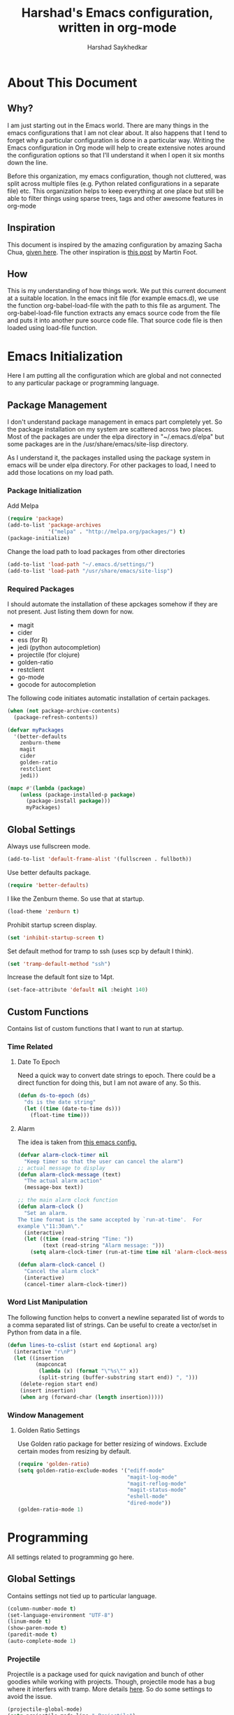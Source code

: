 #+TITLE:      Harshad's Emacs configuration, written in org-mode
#+AUTHOR:     Harshad Saykhedkar

* About This Document
** Why?
I am just starting out in the Emacs world. There are many things in the
emacs configurations that I am not clear about. It also happens that I tend
to forget why a particular configuration is done in a particular way. Writing
the Emacs configuration in Org mode will help to create extensive notes around 
the configuration options so that I'll understand it when I open it six months
down the line.

Before this organization, my emacs configuration, though not cluttered, was
split across multiple files (e.g. Python related configurations in a separate file) 
etc. This organization helps to keep everything at one place but still be able 
to filter things using sparse trees, tags and other awesome features in org-mode

** Inspiration
This document is inspired by the amazing configuration by amazing Sacha Chua,
[[https://dl.dropboxusercontent.com/u/3968124/sacha-emacs.html][given here]]. The other inspiration is [[http://www.mfoot.com/][this post]] by Martin Foot.

** How
This is my understanding of how things work. We put this current document at a
suitable location. In the emacs init file (for example emacs.d), we use the
function org-babel-load-file with the path to this file as argument. The 
org-babel-load-file function extracts any emacs source code from the file and
puts it into another pure source code file. That source code file is then loaded
using load-file function.

* Emacs Initialization
Here I am putting all the configuration which are global and not connected to
any particular package or programming language.

** Package Management
I don't understand package management in emacs part completely yet. So the
package installation on my system are scattered across two places. Most of the
packages are under the elpa directory in "~/.emacs.d/elpa" but some packages are
in the /usr/share/emacs/site-lisp directory. 

As I understand it, the packages installed using the package system in emacs
will be under elpa directory. For other packages to load, I need to add those
locations on my load path.

*** Package Initialization

Add Melpa
#+BEGIN_SRC emacs-lisp
(require 'package)
(add-to-list 'package-archives
             '("melpa" . "http://melpa.org/packages/") t)
(package-initialize)
#+END_SRC

Change the load path to load packages from other directories
#+BEGIN_SRC emacs-lisp
(add-to-list 'load-path "~/.emacs.d/settings/")
(add-to-list 'load-path "/usr/share/emacs/site-lisp")
#+END_SRC

*** Required Packages
I should automate the installation of these apckages somehow if they are not 
present. Just listing them down for now.
  + magit
  + cider
  + ess (for R)
  + jedi (python autocompletion)
  + projectile (for clojure)
  + golden-ratio
  + restclient
  + go-mode
  + gocode for autocompletion

The following code initiates automatic installation of certain packages.
#+BEGIN_SRC emacs-lisp
(when (not package-archive-contents)
  (package-refresh-contents))

(defvar myPackages
  '(better-defaults
    zenburn-theme
    magit
    cider
    golden-ratio
    restclient
    jedi))

(mapc #'(lambda (package)
    (unless (package-installed-p package)
      (package-install package)))
      myPackages)

#+END_SRC

** Global Settings

Always use fullscreen mode.

#+BEGIN_SRC emacs-lisp
(add-to-list 'default-frame-alist '(fullscreen . fullboth))
#+END_SRC

Use better defaults package.

#+BEGIN_SRC emacs-lisp
(require 'better-defaults)
#+END_SRC

I like the Zenburn theme. So use that at startup.

#+BEGIN_SRC emacs-lisp
(load-theme 'zenburn t)
#+END_SRC

Prohibit startup screen display.

#+BEGIN_SRC emacs-lisp
(set 'inhibit-startup-screen t)
#+END_SRC

Set default method for tramp to ssh (uses scp by default I think).

#+BEGIN_SRC emacs-lisp
(set 'tramp-default-method "ssh")
#+END_SRC

Increase the default font size to 14pt.

#+BEGIN_SRC emacs-lisp
(set-face-attribute 'default nil :height 140)
#+END_SRC

** Custom Functions
Contains list of custom functions that I want to run at startup.

*** Time Related
**** Date To Epoch
Need a quick way to convert date strings to epoch. There could be a direct
function for doing this, but I am not aware of any. So this.

#+BEGIN_SRC emacs-lisp
(defun ds-to-epoch (ds)
  "ds is the date string"
  (let ((time (date-to-time ds)))
    (float-time time)))
#+END_SRC

**** Alarm
The idea is taken from [[https://github.com/twillis/my-emacs-config/blob/master/local/alarm.el][this emacs config.]] 

#+BEGIN_SRC emacs-lisp
(defvar alarm-clock-timer nil
  "Keep timer so that the user can cancel the alarm")
;; actual message to display
(defun alarm-clock-message (text)
  "The actual alarm action"
  (message-box text))

;; the main alarm clock function
(defun alarm-clock ()
  "Set an alarm.
The time format is the same accepted by `run-at-time'.  For
example \"11:30am\"."
  (interactive)
  (let ((time (read-string "Time: "))
        (text (read-string "Alarm message: ")))
    (setq alarm-clock-timer (run-at-time time nil 'alarm-clock-message text))))

(defun alarm-clock-cancel ()
  "Cancel the alarm clock"
  (interactive)
  (cancel-timer alarm-clock-timer)) 
#+END_SRC

*** Word List Manipulation
The following function helps to convert a newline separated list of words
to a comma separated list of strings. Can be useful to create a vector/set
in Python from data in a file.

#+BEGIN_SRC emacs-lisp
(defun lines-to-cslist (start end &optional arg)
  (interactive "r\nP")
  (let ((insertion
         (mapconcat 
          (lambda (x) (format "\"%s\"" x))
          (split-string (buffer-substring start end)) ", ")))
    (delete-region start end)
    (insert insertion)
    (when arg (forward-char (length insertion)))))
#+END_SRC

*** Window Management
**** Golden Ratio Settings
Use Golden ratio package for better resizing of windows. Exclude certain modes
from resizing by default.
#+BEGIN_SRC emacs-lisp
(require 'golden-ratio)
(setq golden-ratio-exclude-modes '("ediff-mode"
                                   "magit-log-mode"
                                   "magit-reflog-mode"
                                   "magit-status-mode"
                                   "eshell-mode" 
                                   "dired-mode"))
(golden-ratio-mode 1)
#+END_SRC

* Programming
All settings related to programming go here.

** Global Settings
Contains settings not tied up to particular language.

#+BEGIN_SRC emacs-lisp
(column-number-mode t)
(set-language-environment "UTF-8")
(linum-mode t)
(show-paren-mode t)
(paredit-mode t)
(auto-complete-mode 1)
#+END_SRC

*** Projectile
Projectile is a package used for quick navigation and bunch of other
goodies while working with projects.
Though, projectile mode has a bug where it interfers with tramp.
More details [[https://github.com/bbatsov/projectile/issues/523][here]]. So do some settings to avoid the issue.

#+BEGIN_SRC emacs-lisp
(projectile-global-mode)
(setq projectile-mode-line " Projectile")
#+END_SRC

** Golang Settings
The configuration here is taken from [[http://andrewjamesjohnson.com/configuring-emacs-for-go-development/][this post by Andrew Johnson]].
Settings for coding in go programming language in Emacs. For the settings to
work correctly, the following packages must be installed beforehand,
  + go-mode
  + go-eldoc
  + auto-complete
  + go-autocomplete
Define the following custom function to set things up.

#+BEGIN_SRC emacs-lisp

(defun go-mode-setup ()
 (setq compile-command "go build -v && go test -v && go vet")
 (define-key (current-local-map) "\C-c\C-c" 'compile)
 (go-eldoc-setup)
 (add-hook 'before-save-hook 'gofmt-before-save)
 (local-set-key (kbd "M-.") 'godef-jump))

(add-hook 'go-mode-hook 'go-mode-setup)

(defun auto-complete-for-go ()
(auto-complete-mode 1))

(add-hook 'go-mode-hook 'auto-complete-for-go)

(require 'auto-complete-config)
(with-eval-after-load 'go-mode
  (require 'go-autocomplete))

;; set path of gocode package

#+END_SRC

** Python Settings

Use Ipython as interpreter for python. I am not yet sure about the
other options set here.

#+BEGIN_SRC emacs-lisp
(require 'python)
(setq
  python-shell-interpreter "/usr/local/bin/ipython"
  python-shell-interpreter-args ""
  python-shell-prompt-regexp "In \\[[0-9]+\\]: "
  python-shell-prompt-output-regexp "Out\\[[0-9]+\\]: "
  python-shell-completion-setup-code
    "from IPython.core.completerlib import module_completion"
  python-shell-completion-module-string-code
    "';'.join(module_completion('''%s'''))\n"
  python-shell-completion-string-code
  "';'.join(get_ipython().Completer.all_completions('''%s'''))\n")
#+END_SRC

Setup auto-completion for jedi in Python

#+BEGIN_SRC emacs-lisp
(add-hook 'python-mode-hook 'jedi:setup)
#+END_SRC

* Org Mode
Contains all the settings for org mode
** Custom keys
Create custom keys for org-agenda and org-iswitchb. The iswitchb helps
to quickly navigate beween only org files.
#+BEGIN_SRC emacs-lisp
(global-set-key "\C-ca" 'org-agenda)
(global-set-key "\C-cb" 'org-iswitchb)
#+END_SRC

** Agenda Files
I tend to have a large number of org files. I use org mode more as a general 
purpose note taking and not just for todos. But I do not want todos from all
the files to appear in my agenda. Also, by default it will open all the
files in buffers under a director. So specifically set only the files which
should be tracked for agenda.

#+BEGIN_SRC emacs-lisp
(setq org-agenda-files (quote
			("~/data/personal/Dropbox/notes/org_notes/work.org"
                         "~/data/personal/Dropbox/notes/org_notes/captures.org"
			 "~/data/personal/Dropbox/notes/org_notes/personal.org")))
#+END_SRC

** Workflows
I tend to wear multiple hats at work. So create different workflows.

#+BEGIN_SRC emacs-lisp
(setq org-todo-keywords
      '((sequence "TODO(t)" "|" "DONE(d!)" "DELEGATED(g!)")
	(sequence "SPEC(s)" "IN-PROGRESS(p!)" "FEEDBACK(f)" "REVIEW(r)" "BLOCKED(b@)" "|" "DONE(d!)")))
#+END_SRC

** Note Capturing
Quickly allow capturing of some note snipptes

#+BEGIN_SRC emacs-lisp
(setq org-default-notes-file
      "~/data/personal/Dropbox/notes/org_notes/captures.org")
(define-key global-map "\C-cc" 'org-capture)
#+END_SRC

Set a custom templates for quick capturing of notes.

#+BEGIN_SRC emacs-lisp
(setq org-capture-templates
      '(("p" "Phone Call" entry (file+headline 
         "/home/harshad.saykhedkar/data/personal/Dropbox/notes/org_notes/captures.org" 
         "Tasks") "* TODO Call :: %?\n  %T")
        ("b" "Bill Payment" entry (file+headline
         "/home/harshad.saykhedkar/data/personal/Dropbox/notes/org_notes/captures.org"
         "Tasks") "* TODO Bill Payment :: %?\n %T")
        ("t" "TODO" entry (file+headline
         "/home/harshad.saykhedkar/data/personal/Dropbox/notes/org_notes/captures.org"
         "Tasks") "* TODO %?\n %T")))
#+END_SRC
** Babel
Make org mode allow eval of some langs
#+BEGIN_SRC emacs-lisp
(org-babel-do-load-languages
 'org-babel-load-languages
 '((emacs-lisp . t)
   (clojure . t)
   (python . t)
   (R . t)
   (sh . t)
   (ruby . t)))
#+END_SRC

** Skeletons
Defining some skeletons to quickly start data analysis. The idea is taken from
[[http://orgmode.org/worg/org-contrib/babel/how-to-use-Org-Babel-for-R.html][here]]. 

*** R Analysis Skeleton

Defining a custom skeleton to call on any org file to use it for R analysis.
#+BEGIN_SRC emacs-lisp
(define-skeleton org-skeleton-analysis
  "Header info for a emacs-org file."
  "Title: "
  "#+TITLE:" str " \n"
  "#+AUTHOR: Harshad Saykhedkar\n"
  "#+BABEL: :session *R* :cache yes :results output graphics :exports both :tangle yes \n"
  "-----"
 )
(global-set-key [C-S-f1] 'org-skeleton-analysis)
#+END_SRC
